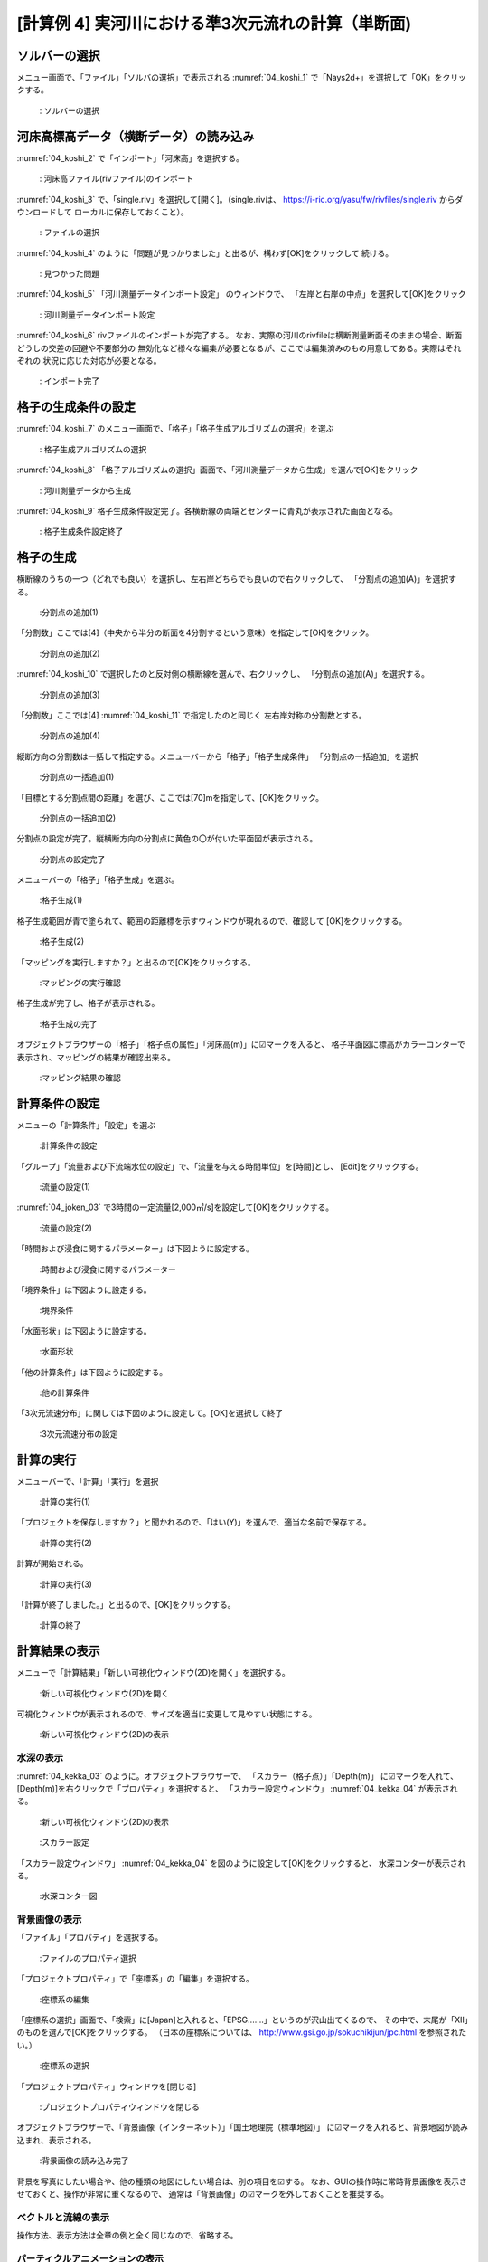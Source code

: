 [計算例 4] 実河川における準3次元流れの計算（単断面)
============================================================================

---------------
ソルバーの選択
---------------
メニュー画面で、「ファイル」「ソルバの選択」で表示される :numref:`04_koshi_1` 
で「Nays2d+」を選択して「OK」をクリックする。

.. _04_koshi_1:

.. figure:: images/04/koshi_1.png
   :width: 100%

   : ソルバーの選択

-----------------------------------------
河床高標高データ（横断データ）の読み込み
-----------------------------------------

:numref:`04_koshi_2` で「インポート」「河床高」を選択する。

.. _04_koshi_2:

.. figure:: images/04/koshi_2.png
   :width: 100%

   : 河床高ファイル(rivファイル)のインポート


:numref:`04_koshi_3` で、「single.riv」を選択して[開く]。（single.rivは、
https://i-ric.org/yasu/fw/rivfiles/single.riv からダウンロードして
ローカルに保存しておくこと）。

.. _04_koshi_3:

.. figure:: images/04/koshi_3.png
   :width: 100%

   : ファイルの選択


:numref:`04_koshi_4` のように「問題が見つかりました」と出るが、構わず[OK]をクリックして
続ける。 

.. _04_koshi_4:

.. figure:: images/04/koshi_4.png
   :width: 100%

   : 見つかった問題

:numref:`04_koshi_5`  「河川測量データインポート設定」 のウィンドウで、
「左岸と右岸の中点」を選択して[OK]をクリック

.. _04_koshi_5:

.. figure:: images/04/koshi_5.png
   :width: 60%

   : 河川測量データインポート設定



:numref:`04_koshi_6` rivファイルのインポートが完了する。
なお、実際の河川のrivfileは横断測量断面そのままの場合、断面どうしの交差の回避や不要部分の
無効化など様々な編集が必要となるが、ここでは編集済みのもの用意してある。実際はそれぞれの
状況に応じた対応が必要となる。

.. _04_koshi_6:

.. figure:: images/04/koshi_6.png
   :width: 100%

   : インポート完了


-------------------------
格子の生成条件の設定
-------------------------

:numref:`04_koshi_7` のメニュー画面で、「格子」「格子生成アルゴリズムの選択」を選ぶ

.. _04_koshi_7:

.. figure:: images/04/koshi_7.png
   :width: 100%

   : 格子生成アルゴリズムの選択


:numref:`04_koshi_8` 「格子アルゴリズムの選択」画面で、「河川測量データから生成」を選んで[OK]をクリック

.. _04_koshi_8:

.. figure:: images/04/koshi_8.png
   :width: 100%

   : 河川測量データから生成

:numref:`04_koshi_9` 格子生成条件設定完了。各横断線の両端とセンターに青丸が表示された画面となる。

.. _04_koshi_9:

.. figure:: images/04/koshi_9.png
   :width: 100%

   : 格子生成条件設定終了

-------------------------
格子の生成
-------------------------

横断線のうちの一つ（どれでも良い）を選択し、左右岸どちらでも良いので右クリックして、
「分割点の追加(A)」を選択する。

.. _04_koshi_10:

.. figure:: images/04/koshi_10.png
   :width: 100%

   :分割点の追加(1)


「分割数」ここでは[4]（中央から半分の断面を4分割するという意味）を指定して[OK]をクリック。

.. _04_koshi_11:

.. figure:: images/04/koshi_11.png
   :width: 60%

   :分割点の追加(2)

:numref:`04_koshi_10` で選択したのと反対側の横断線を選んで、右クリックし、
「分割点の追加(A)」を選択する。

.. _04_koshi_12:

.. figure:: images/04/koshi_12.png
   :width: 100%

   :分割点の追加(3)

「分割数」ここでは[4] :numref:`04_koshi_11` で指定したのと同じく
左右岸対称の分割数とする。 

.. _04_koshi_13:

.. figure:: images/04/koshi_13.png
   :width: 60%

   :分割点の追加(4)


縦断方向の分割数は一括して指定する。メニューバーから「格子」「格子生成条件」
「分割点の一括追加」を選択

.. _04_koshi_14:

.. figure:: images/04/koshi_14.png
   :width: 100%

   :分割点の一括追加(1)

「目標とする分割点間の距離」を選び、ここでは[70]mを指定して、[OK]をクリック。


.. _04_koshi_15:

.. figure:: images/04/koshi_15.png
   :width: 60%

   :分割点の一括追加(2)


分割点の設定が完了。縦横断方向の分割点に黄色の〇が付いた平面図が表示される。

.. _04_koshi_16:

.. figure:: images/04/koshi_16.png
   :width: 100%

   :分割点の設定完了


メニューバーの「格子」「格子生成」を選ぶ。

.. _04_koshi_17:

.. figure:: images/04/koshi_17.png
   :width: 100%

   :格子生成(1)

格子生成範囲が青で塗られて、範囲の距離標を示すウィンドウが現れるので、確認して
[OK]をクリックする。

.. _04_koshi_18:

.. figure:: images/04/koshi_18.png
   :width: 50%

   :格子生成(2)

「マッピングを実行しますか？」と出るので[OK]をクリックする。

.. _04_koshi_19:

.. figure:: images/04/koshi_19.png
   :width: 50%

   :マッピングの実行確認

格子生成が完了し、格子が表示される。

.. _04_koshi_20:

.. figure:: images/04/koshi_20.png
   :width: 100%

   :格子生成の完了




オブジェクトブラウザーの「格子」「格子点の属性」「河床高(m)」に☑マークを入ると、
格子平面図に標高がカラーコンターで表示され、マッピングの結果が確認出来る。

.. _04_koshi_21:

.. figure:: images/04/koshi_21.png
   :width: 100%

   :マッピング結果の確認


------------------------
計算条件の設定
------------------------

メニューの「計算条件」「設定」を選ぶ

.. _04_joken_01:

.. figure:: images/04/joken_01.png
   :width: 100%

   :計算条件の設定

「グループ」「流量および下流端水位の設定」で、「流量を与える時間単位」を[時間]とし、
[Edit]をクリックする。

.. _04_joken_02:

.. figure:: images/04/joken_02.png
   :width: 100%

   :流量の設定(1)


:numref:`04_joken_03` で3時間の一定流量[2,000㎥/s]を設定して[OK]をクリックする。

.. _04_joken_03:

.. figure:: images/04/joken_03.png
   :width: 100%

   :流量の設定(2)

「時間および浸食に関するパラメーター」は下図ように設定する。

.. _04_joken_04:

.. figure:: images/04/joken_04.png
   :width: 100%

   :時間および浸食に関するパラメーター

「境界条件」は下図ように設定する。

.. _04_joken_05:

.. figure:: images/04/joken_05.png
   :width: 100%

   :境界条件

「水面形状」は下図ように設定する。

.. _04_joken_06:

.. figure:: images/04/joken_06.png
   :width: 100%

   :水面形状

「他の計算条件」は下図ように設定する。

.. _04_joken_07:

.. figure:: images/04/joken_07.png
   :width: 100%

   :他の計算条件

「3次元流速分布」に関しては下図のように設定して。[OK]を選択して終了

.. _04_joken_08:

.. figure:: images/04/joken_08.png
   :width: 100%

   :3次元流速分布の設定

-------------
計算の実行
-------------

メニューバーで、「計算」「実行」を選択

.. _04_jikko_01:

.. figure:: images/04/jikko_01.png
   :width: 100%

   :計算の実行(1)

「プロジェクトを保存しますか？」と聞かれるので、「はい(Y)」を選んで、適当な名前で保存する。

.. _04_jikko_02:

.. figure:: images/04/jikko_02.png
   :width: 100%

   :計算の実行(2)


計算が開始される。

.. _04_jikko_03:

.. figure:: images/04/jikko_03.png
   :width: 100%

   :計算の実行(3)


「計算が終了しました。」と出るので、[OK]をクリックする。

.. _04_jikko_04:

.. figure:: images/04/jikko_04.png
   :width: 100%

   :計算の終了

---------------
計算結果の表示
---------------

メニューで「計算結果」「新しい可視化ウィンドウ(2D)を開く」を選択する。

.. _04_kekka_01:

.. figure:: images/04/kekka_01.png
   :width: 100%

   :新しい可視化ウィンドウ(2D)を開く


可視化ウィンドウが表示されるので、サイズを適当に変更して見やすい状態にする。

.. _04_kekka_02:

.. figure:: images/04/kekka_02.png
   :width: 100%

   :新しい可視化ウィンドウ(2D)の表示


^^^^^^^^^^^
水深の表示
^^^^^^^^^^^

:numref:`04_kekka_03` のように。オブジェクトブラウザーで、
「スカラー（格子点）」「Depth(m)」
に☑マークを入れて、[Depth(m)]を右クリックで「プロパティ」を選択すると、
「スカラー設定ウィンドウ」 :numref:`04_kekka_04` が表示される。

.. _04_kekka_03:

.. figure:: images/04/kekka_03.png
   :width: 100%

   :新しい可視化ウィンドウ(2D)の表示


.. _04_kekka_04:

.. figure:: images/04/kekka_04.png
   :width: 100%

   :スカラー設定

「スカラー設定ウィンドウ」 :numref:`04_kekka_04` を図のように設定して[OK]をクリックすると、
水深コンターが表示される。

.. _04_kekka_05:

.. figure:: images/04/kekka_05.png
   :width: 100%

   :水深コンター図

^^^^^^^^^^^^^^^
背景画像の表示
^^^^^^^^^^^^^^^

「ファイル」「プロパティ」を選択する。

.. _04_haikei_01:

.. figure:: images/04/haikei_01.png
   :width: 100%

   :ファイルのプロパティ選択


「プロジェクトプロパティ」で「座標系」の「編集」を選択する。

.. _04_haikei_02:

.. figure:: images/04/haikei_02.png
   :width: 60%

   :座標系の編集

「座標系の選択」画面で、「検索」に[Japan]と入れると、「EPSG.......」というのが沢山出てくるので、
その中で、末尾が「XII」のものを選んで[OK]をクリックする。
（日本の座標系については、
http://www.gsi.go.jp/sokuchikijun/jpc.html
を参照されたい。）

.. _04_haikei_03:

.. figure:: images/04/haikei_03.png
   :width: 100%

   :座標系の選択

「プロジェクトプロパティ」ウィンドウを[閉じる]

.. _04_haikei_04:

.. figure:: images/04/haikei_04.png
   :width: 60%

   :プロジェクトプロパティウィンドウを閉じる


オブジェクトブラウザーで、「背景画像（インターネット）」「国土地理院（標準地図）」
に☑マークを入れると、背景地図が読み込まれ、表示される。

.. _04_haikei_05:

.. figure:: images/04/haikei_05.png
   :width: 100%

   :背景画像の読み込み完了

背景を写真にしたい場合や、他の種類の地図にしたい場合は、別の項目を☑する。
なお、GUIの操作時に常時背景画像を表示させておくと、操作が非常に重くなるので、
通常は「背景画像」の☑マークを外しておくことを推奨する。

^^^^^^^^^^^^^^^^^^^^
ベクトルと流線の表示
^^^^^^^^^^^^^^^^^^^^

操作方法、表示方法は全章の例と全く同じなので、省略する。

^^^^^^^^^^^^^^^^^^^^^^^^^^^^^^^^^
パーティクルアニメーションの表示
^^^^^^^^^^^^^^^^^^^^^^^^^^^^^^^^^

オブジェクトブラウザーの「パーティクル」「Velocity」に☑マークを付けて、
タイムバーをゼロに戻し、プレイボタンを押す（ :numref:`04_particle_01` )と
:numref:`04_particle_02` の水深平均流速によるパーティクルアニメーションが始まる。

.. _04_particle_01:

.. figure:: images/04/particle_01.png
   :width: 100%

   :パーティクルアニメーション


.. _04_particle_02:

.. figure:: images/04/particle_02.gif
   :width: 100%

   :水深平均流速によるパーティクル

表面流速に乗ったパーティクルを赤色で表示する。
「パーティクル」「SurfaceVelocity」に☑を入れて、「パーティクル」を右クリックして
「プロパティ」を選択すると、「パーティクル設定画面」 :numref:`04_particle_03` 
が表示されるので、図のように設定して[OK]をクリックする。
タイムバーをゼロに戻して、プレイボタンを押すと :numref:`04_particle_04` の
表面流によるパーティクルアニメーションが表示される。

.. _04_particle_03:

.. figure:: images/04/particle_03.png
   :width: 60%

   :パーティクル設定


.. _04_particle_04:

.. figure:: images/04/particle_04.gif
   :width: 100%

   :表面流速によるパーティクル

同様な手続きで、「BottomVelocity」を選択すると、底面流によるパーティクルを表示出来る。

.. _04_particle_05:

.. figure:: images/04/particle_05.gif
   :width: 100%

   :底面流速によるパーティクル




